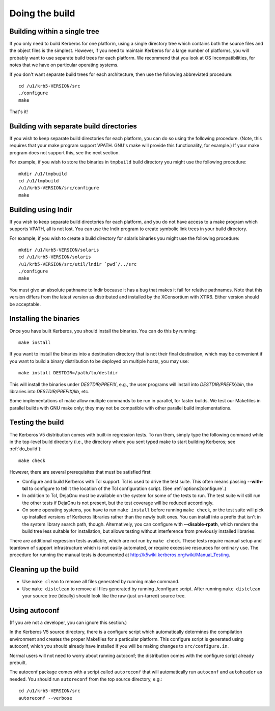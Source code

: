 Doing the build
===============

.. _do_build:

Building within a single tree
-----------------------------

If you only need to build Kerberos for one platform, using a single
directory tree which contains both the source files and the object
files is the simplest.  However, if you need to maintain Kerberos for
a large number of platforms, you will probably want to use separate
build trees for each platform.  We recommend that you look at OS
Incompatibilities, for notes that we have on particular operating
systems.

If you don't want separate build trees for each architecture, then use
the following abbreviated procedure::

    cd /u1/krb5-VERSION/src
    ./configure
    make

That's it!

Building with separate build directories
----------------------------------------

If you wish to keep separate build directories for each platform, you
can do so using the following procedure.  (Note, this requires that
your make program support VPATH.  GNU's make will provide this
functionality, for example.)  If your make program does not support
this, see the next section.

For example, if you wish to store the binaries in ``tmpbuild`` build
directory you might use the following procedure::

   mkdir /u1/tmpbuild
   cd /u1/tmpbuild
   /u1/krb5-VERSION/src/configure
   make


Building using lndir
--------------------

If you wish to keep separate build directories for each platform, and
you do not have access to a make program which supports VPATH, all is
not lost.  You can use the lndir program to create symbolic link trees
in your build directory.

For example, if you wish to create a build directory for solaris
binaries you might use the following procedure::

    mkdir /u1/krb5-VERSION/solaris
    cd /u1/krb5-VERSION/solaris
    /u1/krb5-VERSION/src/util/lndir `pwd`/../src
    ./configure
    make

You must give an absolute pathname to lndir because it has a bug that
makes it fail for relative pathnames.  Note that this version differs
from the latest version as distributed and installed by the
XConsortium with X11R6.  Either version should be acceptable.


Installing the binaries
-----------------------

Once you have built Kerberos, you should install the binaries. You can
do this by running::

    make install

If you want to install the binaries into a destination directory that
is not their final destination, which may be convenient if you want to
build a binary distribution to be deployed on multiple hosts, you may
use::

    make install DESTDIR=/path/to/destdir

This will install the binaries under *DESTDIR/PREFIX*, e.g., the user
programs will install into *DESTDIR/PREFIX/bin*, the libraries into
*DESTDIR/PREFIX/lib*, etc.

Some implementations of make allow multiple commands to be run in
parallel, for faster builds.  We test our Makefiles in parallel builds
with GNU make only; they may not be compatible with other parallel
build implementations.


Testing the build
-----------------

The Kerberos V5 distribution comes with built-in regression tests.  To
run them, simply type the following command while in the top-level
build directory (i.e., the directory where you sent typed make to
start building Kerberos; see :ref:`do_build`)::

    make check

However, there are several prerequisites that must be satisfied first:

* Configure and build Kerberos with Tcl support. Tcl is used to drive
  the test suite.  This often means passing **-**\ **-with-tcl** to
  configure to tell it the location of the Tcl configuration
  script. (See :ref:`options2configure`.)
* In addition to Tcl, DejaGnu must be available on the system for some
  of the tests to run.  The test suite will still run the other tests
  if DejaGnu is not present, but the test coverage will be reduced
  accordingly.
* On some operating systems, you have to run ``make install`` before
  running ``make check``, or the test suite will pick up installed
  versions of Kerberos libraries rather than the newly built ones.
  You can install into a prefix that isn't in the system library
  search path, though. Alternatively, you can configure with
  **-**\ **-disable-rpath**, which renders the build tree less suitable for
  installation, but allows testing without interference from
  previously installed libraries.

There are additional regression tests available, which are not run
by ``make check``.  These tests require manual setup and teardown of
support infrastructure which is not easily automated, or require
excessive resources for ordinary use.  The procedure for running
the manual tests is documented at
http://k5wiki.kerberos.org/wiki/Manual_Testing.


Cleaning up the build
---------------------

* Use ``make clean`` to remove all files generated by running make
  command.
* Use ``make distclean`` to remove all files generated by running
  ./configure script.  After running ``make distclean`` your source
  tree (ideally) should look like the raw (just un-tarred) source
  tree.

Using autoconf
--------------

(If you are not a developer, you can ignore this section.)

In the Kerberos V5 source directory, there is a configure script which
automatically determines the compilation environment and creates the
proper Makefiles for a particular platform.  This configure script is
generated using autoconf, which you should already have installed if
you will be making changes to ``src/configure.in``.

Normal users will not need to worry about running autoconf; the
distribution comes with the configure script already prebuilt.

The autoconf package comes with a script called ``autoreconf`` that
will automatically run ``autoconf`` and ``autoheader`` as needed.  You
should run ``autoreconf`` from the top source directory, e.g.::

    cd /u1/krb5-VERSION/src
    autoreconf --verbose

